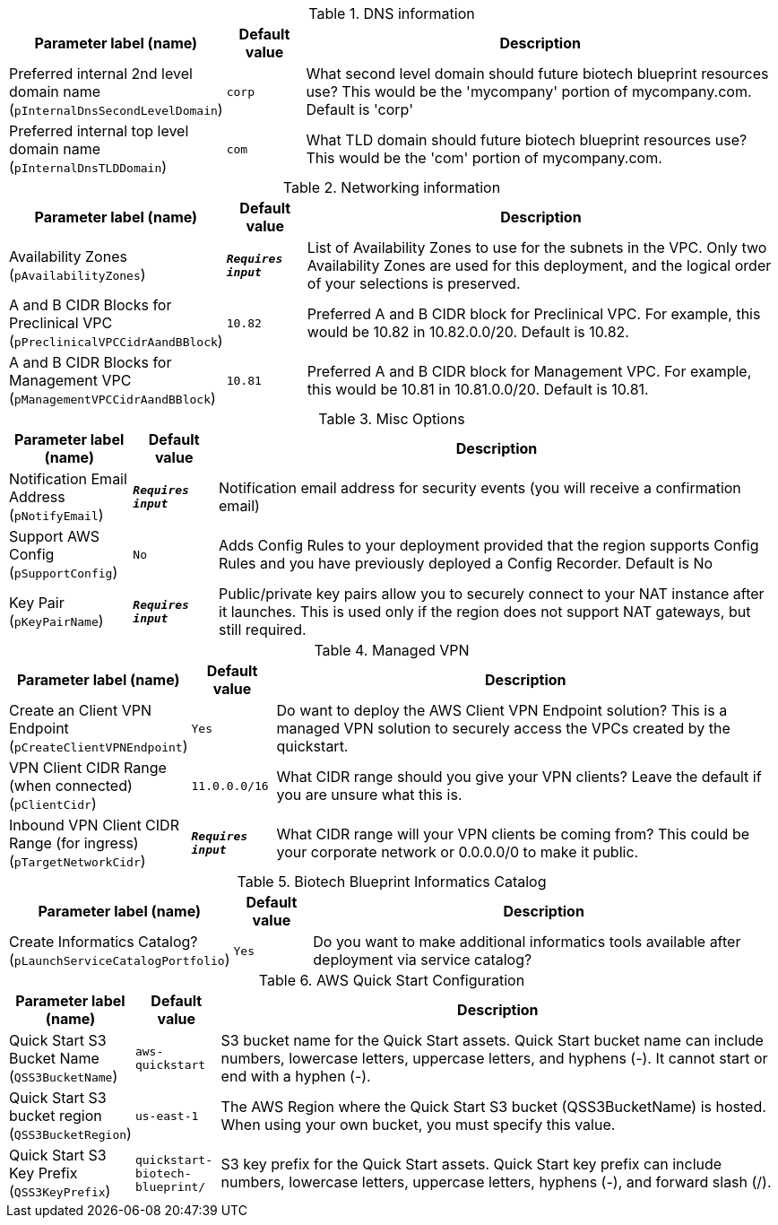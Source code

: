 
.DNS information
[width="100%",cols="16%,11%,73%",options="header",]
|===
|Parameter label (name) |Default value|Description|Preferred internal 2nd level domain name
(`pInternalDnsSecondLevelDomain`)|`corp`|What second level domain should future biotech blueprint resources use? This would be the 'mycompany' portion of mycompany.com. Default is 'corp'|Preferred internal top level domain name
(`pInternalDnsTLDDomain`)|`com`|What TLD domain should future biotech blueprint resources use? This would be the 'com' portion of mycompany.com.
|===
.Networking information
[width="100%",cols="16%,11%,73%",options="header",]
|===
|Parameter label (name) |Default value|Description|Availability Zones
(`pAvailabilityZones`)|`**__Requires input__**`|List of Availability Zones to use for the subnets in the VPC. Only two Availability Zones are used for this deployment, and the logical order of your selections is preserved.|A and B CIDR Blocks for Preclinical VPC
(`pPreclinicalVPCCidrAandBBlock`)|`10.82`|Preferred A and B CIDR block for Preclinical VPC. For example, this would be 10.82 in 10.82.0.0/20. Default is 10.82.|A and B CIDR Blocks for Management VPC
(`pManagementVPCCidrAandBBlock`)|`10.81`|Preferred A and B CIDR block for Management VPC. For example, this would be 10.81 in 10.81.0.0/20. Default is 10.81.
|===
.Misc Options
[width="100%",cols="16%,11%,73%",options="header",]
|===
|Parameter label (name) |Default value|Description|Notification Email Address
(`pNotifyEmail`)|`**__Requires input__**`|Notification email address for security events (you will receive a confirmation email)|Support AWS Config
(`pSupportConfig`)|`No`|Adds Config Rules to your deployment provided that the region supports Config Rules and you have previously deployed a Config Recorder. Default is No|Key Pair
(`pKeyPairName`)|`**__Requires input__**`|Public/private key pairs allow you to securely connect to your NAT instance after it launches. This is used only if the region does not support NAT gateways, but still required.
|===
.Managed VPN
[width="100%",cols="16%,11%,73%",options="header",]
|===
|Parameter label (name) |Default value|Description|Create an Client VPN Endpoint
(`pCreateClientVPNEndpoint`)|`Yes`|Do want to deploy the AWS Client VPN Endpoint solution? This is a managed VPN solution to securely access the VPCs created by the quickstart.|VPN Client CIDR Range (when connected)
(`pClientCidr`)|`11.0.0.0/16`|What CIDR range should you give your VPN clients? Leave the default if you are unsure what this is.|Inbound VPN Client CIDR Range (for ingress)
(`pTargetNetworkCidr`)|`**__Requires input__**`|What CIDR range will your VPN clients be coming from? This could be your corporate network or 0.0.0.0/0 to make it public.
|===
.Biotech Blueprint Informatics Catalog
[width="100%",cols="16%,11%,73%",options="header",]
|===
|Parameter label (name) |Default value|Description|Create Informatics Catalog?
(`pLaunchServiceCatalogPortfolio`)|`Yes`|Do you want to make additional informatics tools available after deployment via service catalog?
|===
.AWS Quick Start Configuration
[width="100%",cols="16%,11%,73%",options="header",]
|===
|Parameter label (name) |Default value|Description|Quick Start S3 Bucket Name
(`QSS3BucketName`)|`aws-quickstart`|S3 bucket name for the Quick Start assets. Quick Start bucket name can include numbers, lowercase letters, uppercase letters, and hyphens (-). It cannot start or end with a hyphen (-).|Quick Start S3 bucket region
(`QSS3BucketRegion`)|`us-east-1`|The AWS Region where the Quick Start S3 bucket (QSS3BucketName) is hosted. When using your own bucket, you must specify this value.|Quick Start S3 Key Prefix
(`QSS3KeyPrefix`)|`quickstart-biotech-blueprint/`|S3 key prefix for the Quick Start assets. Quick Start key prefix can include numbers, lowercase letters, uppercase letters, hyphens (-), and forward slash (/).
|===